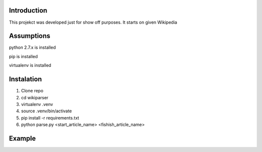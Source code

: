 Introduction
============
This projekct was developed just for show off purposes. It starts on given Wikipedia

Assumptions
===========
python 2.7.x is installed

pip is installed

virtualenv is installed

Instalation
===========

1. Clone repo
2. cd wikiparser
3. virtualenv .venv
4. source .venv/bin/activate
5. pip install -r requirements.txt
6. python parse.py <start_article_name> <fishish_article_name>


Example
=======


